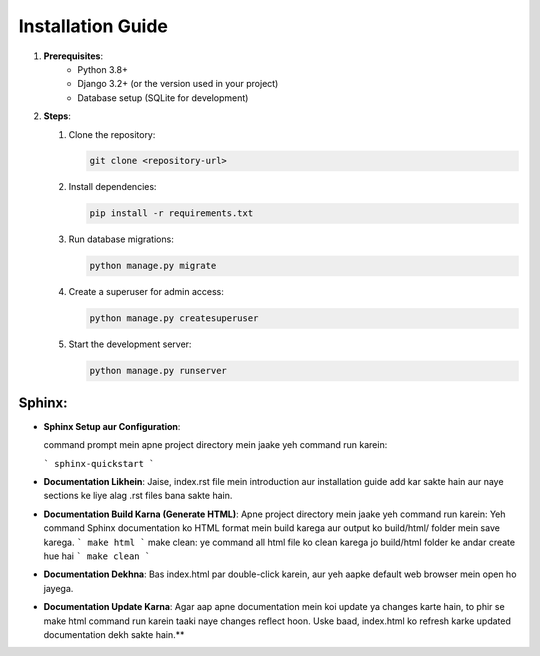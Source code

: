 Installation Guide
====================

1. **Prerequisites**:
    - Python 3.8+
    - Django 3.2+ (or the version used in your project)
    - Database setup (SQLite for development)
    

2. **Steps**:

   1. Clone the repository:
   
      .. code-block:: bash

         git clone <repository-url>

   2. Install dependencies:

      .. code-block:: bash

         pip install -r requirements.txt

   3. Run database migrations:

      .. code-block:: bash

         python manage.py migrate

   4. Create a superuser for admin access:

      .. code-block:: bash

         python manage.py createsuperuser

   5. Start the development server:

      .. code-block:: bash

         python manage.py runserver

    
**Sphinx**:
--------

-  **Sphinx Setup aur Configuration**:

   command prompt mein apne project directory mein jaake yeh command run karein:

   ```
   sphinx-quickstart
   ```

-  **Documentation Likhein**: 
   Jaise, index.rst file mein introduction aur installation guide add kar sakte hain aur naye sections ke liye alag .rst files bana sakte hain.

-  **Documentation Build Karna (Generate HTML)**:
   Apne project directory mein jaake yeh command run karein:
   Yeh command Sphinx documentation ko HTML format mein build karega aur output ko build/html/ folder mein save karega.
   ```
   make html   
   ```
   make clean: ye command all html file ko clean karega jo build/html folder ke andar create hue hai
   ```
   make clean   
   ```

-  **Documentation Dekhna**:
   Bas index.html par double-click karein, aur yeh aapke default web browser mein open ho jayega.

-  **Documentation Update Karna**:
   Agar aap apne documentation mein koi update ya changes karte hain, to phir se make html command run karein taaki naye changes reflect hoon.
   Uske baad, index.html ko refresh karke updated documentation dekh sakte hain.**